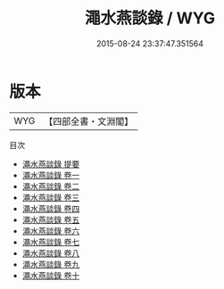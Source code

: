#+TITLE: 澠水燕談錄 / WYG
#+DATE: 2015-08-24 23:37:47.351564
* 版本
 |       WYG|【四部全書・文淵閣】|
目次
 - [[file:KR3l0031_000.txt::000-1a][澠水燕談錄 提要]]
 - [[file:KR3l0031_001.txt::001-1a][澠水燕談錄 卷一]]
 - [[file:KR3l0031_002.txt::002-1a][澠水燕談錄 卷二]]
 - [[file:KR3l0031_003.txt::003-1a][澠水燕談錄 卷三]]
 - [[file:KR3l0031_004.txt::004-1a][澠水燕談錄 卷四]]
 - [[file:KR3l0031_005.txt::005-1a][澠水燕談錄 卷五]]
 - [[file:KR3l0031_006.txt::006-1a][澠水燕談錄 卷六]]
 - [[file:KR3l0031_007.txt::007-1a][澠水燕談錄 卷七]]
 - [[file:KR3l0031_008.txt::008-1a][澠水燕談錄 卷八]]
 - [[file:KR3l0031_009.txt::009-1a][澠水燕談錄 卷九]]
 - [[file:KR3l0031_010.txt::010-1a][澠水燕談錄 卷十]]
